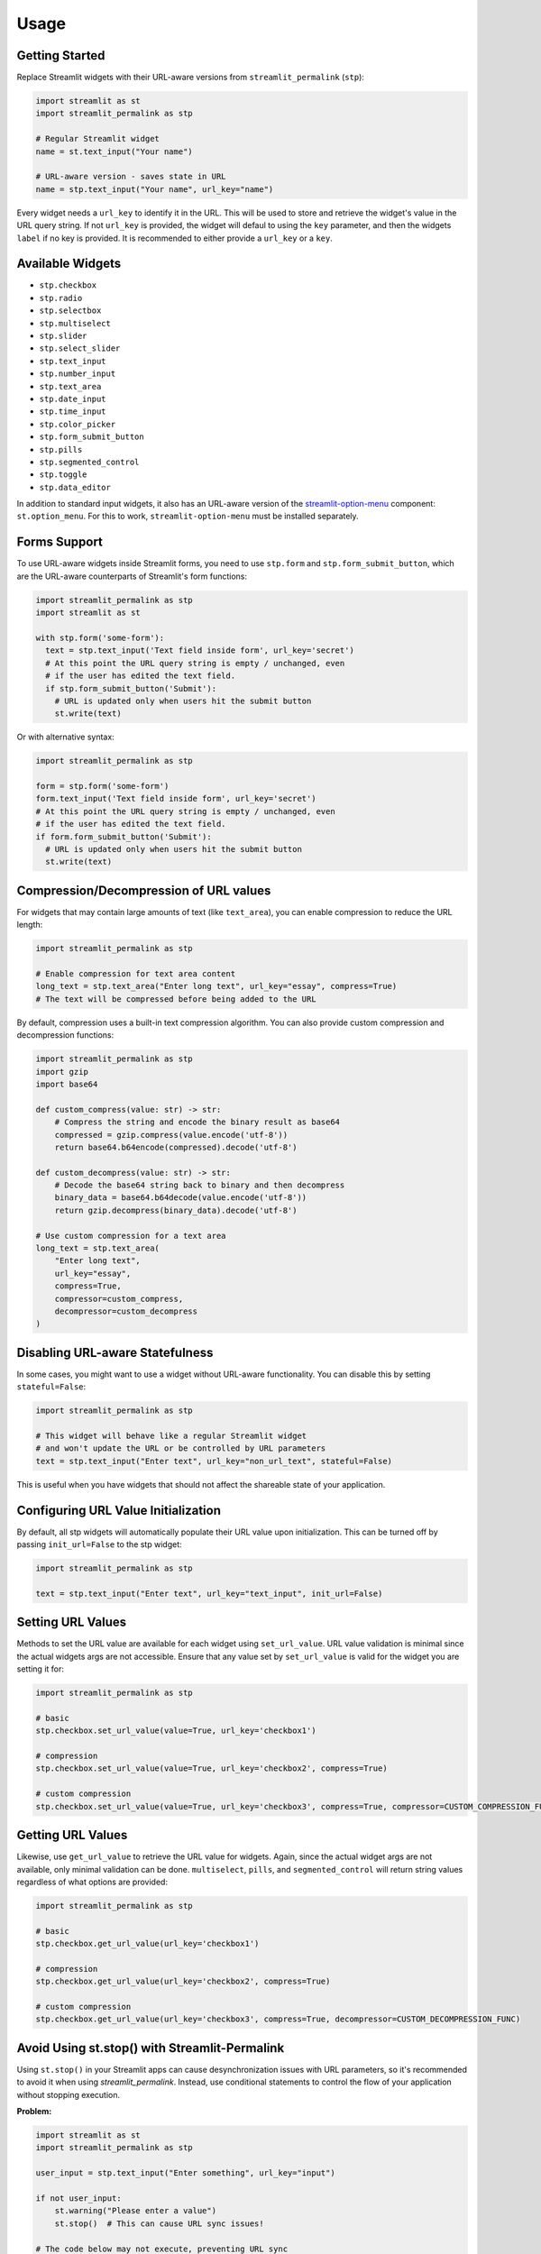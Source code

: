 Usage
=====

Getting Started
--------------

Replace Streamlit widgets with their URL-aware versions from ``streamlit_permalink`` (``stp``):

.. code-block:: python

   import streamlit as st
   import streamlit_permalink as stp

   # Regular Streamlit widget
   name = st.text_input("Your name")

   # URL-aware version - saves state in URL
   name = stp.text_input("Your name", url_key="name")

Every widget needs a ``url_key`` to identify it in the URL. This will be used to store and retrieve the widget's value in the URL query string. If not
``url_key`` is provided, the widget will defaul to using the ``key`` parameter, and then the widgets ``label`` if no key is provided. It is recommended 
to either provide a ``url_key`` or a ``key``.


Available Widgets
----------------

* ``stp.checkbox``
* ``stp.radio``
* ``stp.selectbox``
* ``stp.multiselect``
* ``stp.slider``
* ``stp.select_slider``
* ``stp.text_input``
* ``stp.number_input``
* ``stp.text_area``
* ``stp.date_input``
* ``stp.time_input``
* ``stp.color_picker``
* ``stp.form_submit_button``
* ``stp.pills``
* ``stp.segmented_control``
* ``stp.toggle``
* ``stp.data_editor``

In addition to standard input widgets, it also has an URL-aware version of the 
`streamlit-option-menu <https://github.com/victoryhb/streamlit-option-menu>`_ component: 
``st.option_menu``. For this to work, ``streamlit-option-menu`` must be installed separately.


Forms Support
------------

To use URL-aware widgets inside Streamlit forms, you need to use ``stp.form`` and ``stp.form_submit_button``, which are the URL-aware counterparts 
of Streamlit's form functions:

.. code-block:: python

   import streamlit_permalink as stp
   import streamlit as st

   with stp.form('some-form'):
     text = stp.text_input('Text field inside form', url_key='secret')
     # At this point the URL query string is empty / unchanged, even
     # if the user has edited the text field.
     if stp.form_submit_button('Submit'):
       # URL is updated only when users hit the submit button
       st.write(text)

Or with alternative syntax:

.. code-block:: python

   import streamlit_permalink as stp

   form = stp.form('some-form')
   form.text_input('Text field inside form', url_key='secret')
   # At this point the URL query string is empty / unchanged, even
   # if the user has edited the text field.
   if form.form_submit_button('Submit'):
     # URL is updated only when users hit the submit button
     st.write(text)

Compression/Decompression of URL values
------------------

For widgets that may contain large amounts of text (like ``text_area``), you can enable compression to reduce the URL length:

.. code-block:: python

   import streamlit_permalink as stp

   # Enable compression for text area content
   long_text = stp.text_area("Enter long text", url_key="essay", compress=True)
   # The text will be compressed before being added to the URL

By default, compression uses a built-in text compression algorithm. You can also provide custom compression and decompression functions:

.. code-block:: python

   import streamlit_permalink as stp
   import gzip
   import base64

   def custom_compress(value: str) -> str:
       # Compress the string and encode the binary result as base64
       compressed = gzip.compress(value.encode('utf-8'))
       return base64.b64encode(compressed).decode('utf-8')

   def custom_decompress(value: str) -> str:
       # Decode the base64 string back to binary and then decompress
       binary_data = base64.b64decode(value.encode('utf-8'))
       return gzip.decompress(binary_data).decode('utf-8')

   # Use custom compression for a text area
   long_text = stp.text_area(
       "Enter long text", 
       url_key="essay", 
       compress=True,
       compressor=custom_compress,
       decompressor=custom_decompress
   )


Disabling URL-aware Statefulness
-------------------------------

In some cases, you might want to use a widget without URL-aware functionality. You can disable this by setting ``stateful=False``:

.. code-block:: python

   import streamlit_permalink as stp

   # This widget will behave like a regular Streamlit widget
   # and won't update the URL or be controlled by URL parameters
   text = stp.text_input("Enter text", url_key="non_url_text", stateful=False)

This is useful when you have widgets that should not affect the shareable state of your application.

Configuring URL Value Initialization
----------------------------------

By default, all stp widgets will automatically populate their URL value upon initialization. This can be turned off by passing ``init_url=False`` to the stp widget:

.. code-block:: python

   import streamlit_permalink as stp

   text = stp.text_input("Enter text", url_key="text_input", init_url=False)

Setting URL Values
---------------------------------

Methods to set the URL value are available for each widget using ``set_url_value``. URL value validation is minimal since the actual widgets args are not accessible. Ensure that any value set by ``set_url_value`` is valid for the widget you are setting it for:

.. code-block:: python

   import streamlit_permalink as stp

   # basic
   stp.checkbox.set_url_value(value=True, url_key='checkbox1')

   # compression
   stp.checkbox.set_url_value(value=True, url_key='checkbox2', compress=True)

   # custom compression
   stp.checkbox.set_url_value(value=True, url_key='checkbox3', compress=True, compressor=CUSTOM_COMPRESSION_FUNC)

Getting URL Values
---------------------------------

Likewise, use ``get_url_value`` to retrieve the URL value for widgets. Again, since the actual widget args are not available, only minimal validation can be done. ``multiselect``, ``pills``, and ``segmented_control`` will return string values regardless of what options are provided:

.. code-block:: python

   import streamlit_permalink as stp

   # basic
   stp.checkbox.get_url_value(url_key='checkbox1')

   # compression
   stp.checkbox.get_url_value(url_key='checkbox2', compress=True)

   # custom compression
   stp.checkbox.get_url_value(url_key='checkbox3', compress=True, decompressor=CUSTOM_DECOMPRESSION_FUNC)


Avoid Using st.stop() with Streamlit-Permalink
--------------------

Using ``st.stop()`` in your Streamlit apps can cause desynchronization issues with URL parameters, so it's recommended 
to avoid it when using `streamlit_permalink`. Instead, use conditional statements to control the flow of your application 
without stopping execution.

**Problem:**

.. code-block:: python

   import streamlit as st
   import streamlit_permalink as stp
   
   user_input = stp.text_input("Enter something", url_key="input")
   
   if not user_input:
       st.warning("Please enter a value")
       st.stop()  # This can cause URL sync issues!
   
   # The code below may not execute, preventing URL sync
   st.write(f"You entered: {user_input}")

**Recommended approach:**

Instead of using ``st.stop()``, use conditional statements to control the flow of your application:

.. code-block:: python

   import streamlit as st
   import streamlit_permalink as stp
   
   user_input = stp.text_input("Enter something", url_key="input")
   
   if not user_input:
       st.warning("Please enter a value")
   else:
       st.write(f"You entered: {user_input}")


Getting and Creating URLs
--------------------

With the most recent versions of Streamlit (>1.45.0), its possible to get the current page URL 
from st.context. If your streamlit version is compatible, then you can retreive the full page url 
with query paramsby using the function: ``get_page_url()``.

.. code-block:: python

   import streamlit as st
   from streamlit_permalink.utils import get_page_url

   # Get the current page URL with query parameters
   current_url = get_page_url()
   st.write(f"Current URL: {current_url}")

Any version of Streamlit can use the utility function ``create_url()`` and ``get_query_params()``. 
It's possible to acheive the same functionality as ``get_page_url()`` by using these two functions together.
But this requires that you define the base URL of your Streamlit app.

.. code-block:: python

   from streamlit_permalink.utils import create_url, get_query_params

   URL = "https://example.com"
   # Create a URL with query parameters
   url = create_url(URL, {"name": "Alice", "age": 30})
   st.write(f"Created URL: {url}")

   # Get current query parameters
   params = get_query_params()
   st.write(f"Current query parameters: {params}")
